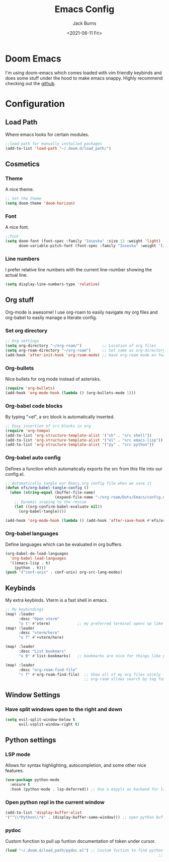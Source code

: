 #+TITLE: Emacs Config
#+AUTHOR: Jack Burns
#+DATE: <2021-06-11 Fri>
#+OPTIONS: toc:nil
#+HTML_HEAD: <link rel="stylesheet" type="text/css" href="https://gongzhitaao.org/orgcss/org.css"/>
#+PROPERTY: header-args:emacs-lisp :tangle ~/.doom.d/config.el


* Doom Emacs
I'm using doom-emacs which comes loaded with vim friendly keybinds and does some stuff under the hood to make emacs snappy. Highly recommend checking out the [[https://github.com/hlissner/doom-emacs][github]].
* Configuration
** Load Path
Where emacs looks for certain modules.
#+begin_src emacs-lisp
;;load path for manually installed packages
(add-to-list 'load-path "~/.doom.d/load_path/")
#+end_src
** Cosmetics
*** Theme
A nice theme.
#+begin_src emacs-lisp
;; Set the theme
(setq doom-theme 'doom-horizon)
#+end_src
*** Font
A nice font.
#+begin_src emacs-lisp
;;Font
(setq doom-font (font-spec :family "Iosevka" :size 13 :weight 'light)
      doom-variable-pitch-font (font-spec :family "Iosevka" :weight 'light))
#+end_src
*** Line numbers
I prefer relative line numbers with the current line-number showing the actual line.
#+begin_src emacs-lisp
(setq display-line-numbers-type 'relative)
#+end_src
** Org stuff
Org-mode is awesome! I use org-roam to easily navigate my org files and org-babel to easily manage a literate config.
*** Set org directory
#+begin_src emacs-lisp
;; Org settings
(setq org-directory "~/org-roam/")         ;; Location of org files
(setq org-roam-directory "~/org-roam")     ;; Set same as org-directory
(add-hook 'after-init-hook 'org-roam-mode) ;; Have org-roam mode on for org files
#+end_src
*** Org-bullets
Nice bullets for org mode instead of asterisks.
#+begin_src emacs-lisp
(require 'org-bullets)
(add-hook 'org-mode-hook (lambda () (org-bullets-mode 1)))
#+end_src
*** Org-babel code blocks
By typing "<el", a src block is automatically inserted.
#+begin_src emacs-lisp
;; Easy insertion of src blocks in org
(require 'org-tempo)
(add-to-list 'org-structure-template-alist '("sh" . "src shell"))
(add-to-list 'org-structure-template-alist '("el" . "src emacs-lisp"))
(add-to-list 'org-structure-template-alist '("py" . "src python"))
#+end_src
*** Org-babel auto config
Defines a function which automatically exports the src from this file into our config.el.
#+begin_src emacs-lisp
;; Automatically tangle our Emacs.org config file when we save it
(defun efs/org-babel-tangle-config ()
  (when (string-equal (buffer-file-name)
                      (expand-file-name "~/org-roam/Dots/Emacs/config.org"))
    ;; Dynamic scoping to the rescue
    (let ((org-confirm-babel-evaluate nil))
      (org-babel-tangle))))

(add-hook 'org-mode-hook (lambda () (add-hook 'after-save-hook #'efs/org-babel-tangle-config)))
#+end_src
*** Org-babel languages
Define languages which can be evaluated in org buffers.
#+begin_src emacs-lisp
(org-babel-do-load-languages
  'org-babel-load-languages
  '((emacs-lisp . t)
    (python . t)))
(push '("conf-unix" . conf-unix) org-src-lang-modes)
#+end_src

** Keybinds
 My extra keybinds. Vterm is a fast shell in emacs.
#+begin_src emacs-lisp
;; My keybindings
(map! :leader
      :desc "Open vterm"
      "o t" #'vterm)            ;; my preferred terminal opens up like vscode
(map! :leader
      :desc "vterm/here"
      "o T" #'+vterm/here)

(map! :leader
      :desc "List bookmars"
      "o B" #'list-bookmarks)   ;; bookmarks are nice for things like your configuration

(map! :leader
      :desc "org-roam-find-file"
      "r f" #'org-roam-find-file)  ;; Show all of my org files nicely
                                   ;; org-raom allows search by tag functionallity
#+end_src
** Window Settings
*** Have split windows open to the right and down
#+begin_src emacs-lisp
(setq evil-split-window-below t
      evil-vsplit-window-right t)
#+end_src
** Python settings
*** LSP mode
Allows for syntax highlighting, autocompletion, and some other nice features.
#+begin_src emacs-lisp
(use-package python-mode
  :ensure t
  :hook (python-mode . lsp-deferred)) ;; Use a mspyls as backend for lsp mode.
#+end_src
*** Open python repl in the current window
#+begin_src emacs-lisp
(add-to-list 'display-buffer-alist
'("^\\*Python\\*$" . (display-buffer-same-window))) ;; open python buffer in current window
#+end_src
*** pydoc
Custom function to pull up funtion documentation of token under cursor.
#+begin_src emacs-lisp
(load "~/.doom.d/load_path/pydoc.el") ;; Custom fuction to find python function docs
                                                                    ;; under cursor
#+end_src
